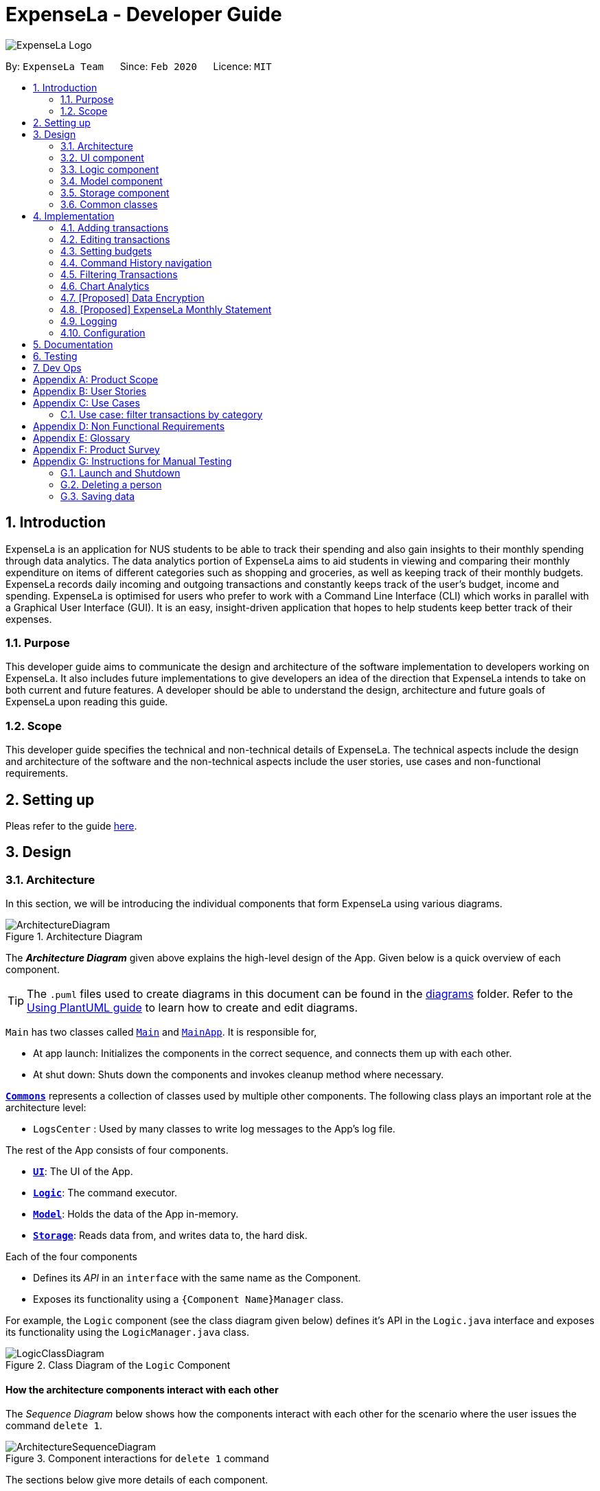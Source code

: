 = ExpenseLa - Developer Guide
:site-section: DeveloperGuide
:toc:
:toc-title:
:toc-placement: preamble
:sectnums:
:imagesDir: images
:stylesDir: stylesheets
:xrefstyle: full
ifdef::env-github[]
:tip-caption: :bulb:
:note-caption: :information_source:
:warning-caption: :warning:
endif::[]
:repoURL: https://github.com/AY1920S2-CS2103-T09-3/main/tree/master

image:logos/ExpenseLa_Logo.png[]

By: `ExpenseLa Team`      Since: `Feb 2020`      Licence: `MIT`

== Introduction

ExpenseLa is an application for NUS students to be able to track their spending and also gain insights to their monthly spending through data analytics. The data analytics portion of ExpenseLa aims to aid students in viewing and comparing their monthly expenditure on items of different categories such as shopping and groceries, as well as keeping track of their monthly budgets. ExpenseLa records daily incoming and outgoing transactions and constantly keeps track of the user's budget, income and spending. ExpenseLa is optimised for users who prefer to work with a Command Line Interface (CLI) which works in parallel with a Graphical User Interface (GUI). It is an easy, insight-driven application that hopes to help students keep better track of their expenses.

=== Purpose

This developer guide aims to communicate the design and architecture of the software implementation to developers working on ExpenseLa. It also includes future implementations to give developers an idea of the direction that ExpenseLa intends to take on both current and future features. A developer should be able to understand the design, architecture and future goals of ExpenseLa upon reading this guide.

=== Scope

This developer guide specifies the technical and non-technical details of ExpenseLa. The technical aspects include the design and architecture of the software and the non-technical aspects include the user stories, use cases and non-functional requirements.

== Setting up

Pleas refer to the guide <<SettingUp#, here>>.

== Design

[[Design-Architecture]]
=== Architecture

In this section, we will be introducing the individual components that form ExpenseLa using various diagrams.

.Architecture Diagram
image::ArchitectureDiagram.png[]

The *_Architecture Diagram_* given above explains the high-level design of the App. Given below is a quick overview of each component.

[TIP]
The `.puml` files used to create diagrams in this document can be found in the link:{repoURL}/docs/diagrams/[diagrams] folder.
Refer to the <<UsingPlantUml#, Using PlantUML guide>> to learn how to create and edit diagrams.

`Main` has two classes called link:{repoURL}/src/main/java/seedu/address/Main.java[`Main`] and link:{repoURL}/src/main/java/seedu/address/MainApp.java[`MainApp`]. It is responsible for,

* At app launch: Initializes the components in the correct sequence, and connects them up with each other.
* At shut down: Shuts down the components and invokes cleanup method where necessary.

<<Design-Commons,*`Commons`*>> represents a collection of classes used by multiple other components.
The following class plays an important role at the architecture level:

* `LogsCenter` : Used by many classes to write log messages to the App's log file.

The rest of the App consists of four components.

* <<Design-Ui,*`UI`*>>: The UI of the App.
* <<Design-Logic,*`Logic`*>>: The command executor.
* <<Design-Model,*`Model`*>>: Holds the data of the App in-memory.
* <<Design-Storage,*`Storage`*>>: Reads data from, and writes data to, the hard disk.

Each of the four components

* Defines its _API_ in an `interface` with the same name as the Component.
* Exposes its functionality using a `{Component Name}Manager` class.

For example, the `Logic` component (see the class diagram given below) defines it's API in the `Logic.java` interface and exposes its functionality using the `LogicManager.java` class.

.Class Diagram of the `Logic` Component
image::LogicClassDiagram.png[]

[discrete]
==== How the architecture components interact with each other

The _Sequence Diagram_ below shows how the components interact with each other for the scenario where the user issues the command `delete 1`.

.Component interactions for `delete 1` command
image::ArchitectureSequenceDiagram.png[]

The sections below give more details of each component.

[[Design-Ui]]
=== UI component

.Structure of the UI Component
image::UiClassDiagram.png[]

*API* : link:{repoURL}/src/main/java/seedu/address/ui/Ui.java[`Ui.java`]

The UI consists of a `MainWindow` that is made up of parts e.g.`CommandBox`, `ResultDisplay`, `TransactionListPanel`, `StatusBarFooter` etc. All these, including the `MainWindow`, inherit from the abstract `UiPart` class.

The `UI` component uses JavaFx UI framework. The layout of these UI parts are defined in matching `.fxml` files that are in the `src/main/resources/view` folder. For example, the layout of the link:{repoURL}/src/main/java/seedu/address/ui/MainWindow.java[`MainWindow`] is specified in link:{repoURL}/src/main/resources/view/MainWindow.fxml[`MainWindow.fxml`]

The `UI` component does the following actions:

* Executes user commands using the `Logic` component.
* Listens for changes to `Model` data so that the UI can be updated with the modified data.

Hubert Halim

[[Design-Logic]]

=== Logic component

[[fig-LogicClassDiagram]]
.Structure of the Logic Component
image::LogicClassDiagram.png[]

*API* :
link:{repoURL}/src/main/java/seedu/address/logic/Logic.java[`Logic.java`]

Logic is an interface which `LogicManager` implements, allowing access to the API. The following items are examples on how the LogicManager class can be interacted with:

.  `Logic` uses the `ExpenseLaParser` class to parse the user command.
.  This results in a `Command` object which is executed by the `LogicManager`.
.  The command execution can affect the `Model` (e.g. adding a `Transaction`).
.  The result of the command execution is encapsulated as a `CommandResult` object which is passed back to the `Ui`.
.  In addition, the `CommandResult` object can also instruct the `Ui` to perform certain actions, such as displaying help to the user.

Given below is the Sequence Diagram for interactions within the `Logic` component for the `execute("delete 1")` API call.

.Interactions Inside the Logic Component for the `delete 1` Command
image::DeleteSequenceDiagram.png[]

NOTE: The lifeline for `DeleteCommandParser` should end at the destroy marker (X) but due to a limitation of PlantUML, the lifeline reaches the end of diagram.

.Interactions Inside the Logic Component for the `clear` Command
image::ClearSequenceDiagram.png[]

[[Design-Model]]
=== Model component

.Structure of the Model Component
image::ModelClassDiagram.png[]

*API* : link:{repoURL}/src/main/java/seedu/address/model/Model.java[`Model.java`]

The `Model`,

* stores a `UserPref` object that represents the user's preferences.
* stores the `ExpenseLa` data.
* stores a `MonthlyData` object which contains budget, expense, and income information set by the user.
* stores a `ToggleView` object that represents the nature of transaction information displayed to the user.
* stores a `Filter` object which represents the filter on the transactions as set by the user
* stores `TransactionList` which contains the list of all transactions
* exposes an unmodifiable `ObservableList<Transaction>` that can be 'observed' e.g. the UI can be bound to this list
so that the UI automatically updates when the data in the list change.
* does not depend on any of the other three components.



[[Design-Storage]]
=== Storage component

.Structure of the Storage Component
image::StorageClassDiagram.png[]

*API* : link:{repoURL}/src/main/java/seedu/address/storage/Storage.java[`Storage.java`]

The `Storage` component,

* can save `UserPref` objects in json format and read it back.
* can save the ExpenseLa data in json format and read it back.
* can save GlobalData data in json format and read it back.

[[Design-Commons]]
=== Common classes

Classes used by multiple components are in the `seedu.ExpenseLa.commons` package.

== Implementation

This section describes some noteworthy details on how certain features are implemented.

// tag::addtransactions[]
=== Adding transactions
We allow users to add Expense/Income transactions into ExpenseLa which denotes a positive or negative inflow of money. This section shows how we handle these requests from the user.

==== Implementation

We store every single `Transaction` added by the user into an `ObservableList<Transaction>`, which is a list object in `TransactionList`. We used an `ObservableList` to easily reflect changes to the list by any other component of ExpenseLa using the list.

These are the ways of implementing either a positive or negative Transaction:
* Adding an expense (negative transaction): add
* Adding an income (positive transaction): add i/
These two commands will indicate whether the transaction is positive or negative.

Indicating whether it is a recurring transaction or not will depend if rc/ is present in the input

When inserting a new Expense/Income, the `AddCommandParser` will determine which object to initialise depending on whether the i/ syntax is present.

The following sequence diagram shows how the add transaction operation works:

image::add-command/AddCommandSequenceDiagram.png[]

Figure 9. Sequence diagram of how adding a new `Transaction` is processed depending on syntax.

`Transaction` are normally instantiated by `AddCommandParser#parse(String args)`, which attempts to parse the various parameters supplied in args and return either a positive or negative `Transaction`. The following conditions will cause a `ParseException` to be thrown by the parser:

* Missing parameters
* Incorrect syntax (i.e. missing prefix if required)
* Illegal values in parameters (i.e. special character and symbols entered for an integer only field)
* Multiple occurence of parameters which only expects single entry

[NOTE]
Incorrect user input will display error message

We will demonstrate how a `Transaction` is added into `ExpenseLa`:

Step 1. The user executes the command add *n/Pizza a/20.5 d/2020-02-02* to insert a negative transaction with its `Name` set to "Pizza", its `Amount` set to "20.50" and the `Date` set to 02 Feb 2020. The input is now checked and an attempt to parse each parameter occurs:

* `**Name**` is parsed by `AddCommandParser#parseName(ArgumentMultimap)`
* `**Value**` is parsed by `AddCommandParser#parseAmount(ArgumentMultimap)`
* `**Date**` is parsed by `AddCommandParser#parseDate(ArgumentMultimap)`
* `**Category**` is set to default category `MISC`

NOTE: `**ArgumentMultimap**` is a class that stores all the parsed parameters taken from the user input.

Since the user input is valid, the `Transaction` is successfully created and inserted into the transaction list. The transaction list now contains 1 `Transaction` object.

image::add-command/AddTransactionToList1.png[]

Step 2. The user executes **add i/ n/Salary a/3000 d/2020-02-03 r/Monthly Salary c/income rc/ ** to indicate his monthly pay, to insert a positive `**Transaction**`.
The input is now checked in a similar fashion as in Step 1 except that:

* `**Remark**` is parsed by `AddCommandParser#parseRemark(ArgumentMultimap)`
* `**Category**` is parsed by `AddCommandParser#parseCategory(ArgumentMultimap)`

NOTE: `**Category**` has a set enum list of values FOOD, SHOPPING, TRANSPORT, GROCERIES, HEALTH, RECREATION, MISC, UTILITIES, INCOME.

Again, since the input is valid, the positive `Transaction` is successfully added into the transaction list. The transaction list
now contains 2 `**Transaction**` objects.

image::add-command/AddTransactionToList2.png[]

The following activity diagram summarizes what happens when the user executes a command to add a new `Transaction`:

:figure-caption: Figure 10
.Activity diagram of adding a `Transaction` into the transaction list.
image::add-command/AddTransactionActivityDiagram.png[,650]

==== Design considerations

There are many different ways to implement how a transaction is added into `**Expensela**`. In this section, we will justify why we chose to implement it the way we did.

===== Aspect: Differentiating between **positive** and **negative** transactions.
* **Alternative 1: (current choice):** Adding a simple "i/" syntax in the input to differentiate between positive and negative transactions
** Pros: Increases the speed and simplicity of adding a positive or negative transaction. Updating balance in MonthlyData information only requires an iteration through
all the transaction amounts in transaction list for calculation.
** Cons: Transactions may not be easily distinguishable as positive or negative transactions on first sight, and may only be distinguished when the transaction amount is inspected.
This may cause slower processing times when extracting all only positive or only negative transactions.

* **Alternative 2: Having separate classes for **positive** and **negative** transactions.
** Pros: Maintains an intuitive design: `**NegativeTransaction**` deducts money and `**PositiveTransaction**` increases money.
** Cons: May incur significant overhead since it is likely that both `**NegativeTransaction**` and `**PositiveTransaction**` will
have very similar methods.

Alternative 1 was chosen because we want the application to be as simple and quick as possible to indicate positive and negative transactions. We focused on separating
the data between months so that the analytics function could calculate data faster.

===== Aspect: Managing how `**RecurringTransactions**` are handled.
* **Alternative 1: (current choice):** Adding a simple "rc/" syntax in the input to differentiate between recurring and non-recurring transactions. "rc/" is quickly parsed by the
AddCommandParser and the transaction is labelled as recurring, which is added to RecurringTransactionsList before the command is added to the TransactionsList in Model.
** Pros: "rc/" is quick and intuitive to indicate during input. Almost no hassle to add the information to RecurringTransactionsList.
** Cons: Inability for existing transactions to set as recurring transactions.

* **Alternative 2:** Create a separate command to indicate which transactions are recurring and the range of when it recurs.
** Pros: Transactions are more customizable for users. Users are able to set recurring transactions to repeat over required months.
** Cons: Users may easily lose track of the transactions that are recurring which will affect their monthly budgeting.

Alternative 1 was chosen because we want to again keep the recurring transactions intuitive and simple. Users can clear their recurring transaction lists whenever
they become invalid, and input the new recurring transactions whenever there are changes

//end::addtransaction[]

// tag::editTransactions[]
=== Editing transactions
The **edit **functionality modifies details of a specified `**Transaction**` in the existing list and saves
modifications to the external storage file.

==== Implementation
**Edit** mechanism utilizes `**Logic**` operations with the `**EditCommand**` class in place of
`**Command**`, and a unique `**EditCommandParser**` class. The following methods are the implementation for
**edit** operations:

* `EditCommandParser#parse()` - Parses the user's input via the index of the transaction and creates an `**EditCommand**` to execute the command.
* `EditCommand#execute()` - Modifies the `**Transaction**` in `**Model**` with new details and returns a
`**CommandResult**`.
* `TransactionList#setTransaction(Transaction target, Transaction editedTransaction)` - Sets the modified `**Transaction**` to its correct position in the
existing `**TransactionList**`.

Command example: **edit 1 n/[NAME] a/[AMOUNT] r/[REMARK]** will edit the name, amount and remark of transaction of index 1 with
the respective inputs.

Below is an example usage scenario for editing a transaction and explanation of how the **edit** mechanism
behaves at each step:

Step 1. The user starts up the application with an initial list loaded from a sample transaction list.

:figure-caption!:
.Initial transaction list
image::edit-command/editCommand1.png[,650]

Step 2. The user inputs **edit 1 n/Laksa Noodle a/6.00** to update the transaction (with index 1) name to "Laksa Noodle" and value
to "6". Input is parsed by `EditCommandParser#parse()` which creates an `**EditCommand**`.

Step 3. `EditCommand#execute()` creates a new transaction that reflects the changes and gets the index of current
transaction to be updated.

.New edited transaction in transaction list
image::edit-command/editCommand2.png[,650]

Step 4. `UpdateCommand#execute()` replaces original transaction in the list with the updated transaction.

The following activity diagram gives an overview of what ExpenseLa shows the user when executing **edit** command:

:figure-caption: Figure
.Activity diagram for execution of update command
image::edit-command/EditActivityDiagram.png[,650]

==== Design considerations
This subsection explores some alternative designs considered for certain aspects of the feature's implementation.

===== Aspect: Modifying details of a transaction
* **Alternative 1 (current choice)**: Replace the values of the original transaction with new updated values.
- Pros: Can easily check for inputs that result in no changes.
- Cons: May incur overhead when creating new instance of `**Transaction**`.

* **Alternative 2**: Modify the transaction directly using setter methods.
- Pros: Easy to implement and efficient.
- Cons: Modifying transactions violates the immutability principle, possibly resulting in bugs for UI or
accessing modified transaction fields.

**Alternative 1 chosen** to maintain better coding practices and maintain immutability of transactions for the entire project.
Overhead of creating new `**Transaction**` is insignificant due to relatively small object size.

===== Aspect: Edit transaction by getting it's index or by unique transaction ID
* **Alternative 1 (current choice)**: Get the index of original transaction in the transactions list and update its values in the list.
- Pros: High certainty of obtaining the correct transaction, editing its values and replacing the same index in the transaction list.
- Cons: If there are too many transactions in the list, it might be tedious to obtain the transaction index by scrolling.

* **Alternative 2**: Iterate through the transactions list and update the transaction with the correct transaction ID.
- Pros: Virtually impossible to not be able to distinguish between similar transactions of different IDs.
- Cons: Transactions ID would cause significant overhead when looking into each transaction for it's ID.
// end::update[]

Hubert Halim

// tag::setbudget[]
=== Setting budgets
We allow the user to maintain a `**Budget**` for the current month and subsequent months. This section details how `**ExpenseLa**` handles
requests made by the user who is trying to set a budget both for a one time and recurring budget. `**Budget**` is contained inside
`**MonthlyData**` object along with `**Expense**` and `**Income**` and application only has 1 `**MonthlyData**` object for the current month.
object looks like:

image::set-budget/BudgetClassDiagram.png[]

If user decides to create a recurring budget, there'll be additional step of updating the `**recurringBudget**` variable in
`**GlobalData**`. `**BudgetCommand**` in addition to modifying `**Budget**` in `**MonthlyData**`, it will also modify `**recurringBudget**`
in `**GlobalData**`.

image::set-budget/GlobalDataClassDiagram.png[]


==== Implementation
Whenever the user attempts to set a new `**Budget**`, `**ExpenseLa**` will create a new MonthlyData object with the given amount.
The application will then call `ModelManager#setMonthlyData(MonthlyData toSet)`. During the creation of the new MonthlyData, the
Budget class will internally check if the budget amount is valid.

We will demonstrate what happens at the back-end whenever the user sets a budget:

Case 1. The user wishes to set their budget to $1500, non-recurring. They execute the command: **budget b/1500**.
The user's entry is checked by `BudgetCommandParser#parse()` and an attempt to parse each parameter occurs:

* `**Budget**` is parsed by `ParseUtil#parseBudget(ArgumentMultimap)`
* `rc/` prefix does not exist, so it is not recurring

NOTE: `**ArgumentMultimap**` is a class that stores all the parsed parameters taken from the user input.

Since the user input is valid, the `**Budget**` is successfully created and inserted into a newly created `**MonthlyData**`.

Case 2. The user made a typo when setting their budget. They execute the command **budget b/1500**.
The user's entry is checked by `BudgetCommandParser#parse()` and an attempt to parse each parameter occurs:

* `**Budget**` is parsed by `ParseUtil#parseBudget(ArgumentMultimap)`

`**Budget**` class then is attempted to be created with the parsed budget amount in the constructor. Internally
Budget will do a validity check using Regex and throw a `**ParseExection**` since amount is not valid.

Case 3. The user wishes to set their budget to $1500, recurring. They execute the command: **budget b/1500 rc/**.
The user's entry is checked by `BudgetCommandParser#Parse()` and an attempt to parse each parameter occurs:

* `**Budget**` is parsed by `ParseUtil#parseBudget(ArgumentMultimap)`
* `rc/` prefix exists, so it is recurring

Since the user input is valid, the `**Budget**` is successfully created and inserted into a newly created `**MonthlyData**`.
BudgetCommand will then modify `**GlobalData**` in `**Model**` by calling `**Logic#setGlobalData**`. `**RecurringBudget**`
value in `**GlobalData**` is now set to the new `**Budget**`

The sequence diagram below depicts what was just elaborated:

.Sequence diagram showing how a `**Budget**` is set
image::set-budget/SetBudgetSequenceDiagram.png[]

.Activity diagram showing how a `**Budget**` is set
image::set-budget/SetBudgetActivityDiagram.png[]

==== Design considerations
We have considered various ways as to how `**Budget**` should be stored in `**ExpenseLa**`. In this section, we will explain the
rationale on our course of actions.

===== Aspect: Make `**Budget**` a part of a bigger class called `**MonthlyData**`
* **Alternative 1 (current choice):** `**Budget**` is a part of `**MonthlyData**` and any `**Budget**` operations is through `**MonthlyData**`
** Pros: Easier to handle `**Budget**` together with other `**MonthlyData**` objects and all data inside is synchronised as it is
handled by a single object.
** Cons: Overhead when modifying `**Budget**` as to maintain immutability, a new `**MonthlyData**` object has to be created.
* Alternative 2: `**Budget**` should be an independent class with a direct reference in `**ExpenseLa**`.
** Pros: More freedom and efficiency in doing modifications on `**Budget**`
** Cons: Need to maintain more references for all different objects.

Again, we went with alternative 1 because it is easier to view `**Budget**` along with the other `**MonthlyData**` components
as a collective. And easier to just handle 1 reference in ExpenseLa.
// end::setbudget[]


// tag::commandHistoryNavigation[]
=== Command History navigation
Users can navigate to previous commands by pressing the up or down button on the keyboard.
Only successful commands are stored in the CommandHistory list and only a maximum of 50 commands can
be stored at a time.

==== Implementation
Every time the user key in a command and press kbd:[Enter], `CommandBox#handleCommandEntered` method will be called.
The method will attempt to execute the command by calling `CommandExecutor#execute` method. That method throws an error
if command is invalid. So if the command is valid, the `CommandBox#handleCommandEntered` method will call
`Logic#deleteCommandFromHistory` to delete the command if it exists in the current command history.
It will then call `Logic#addToCommandhistory` to add the command to the command history as its latest entry.
Both commands for add and delete takes in an integer variable called `offset`. This variable is maintained by `CommandBox`
and determines which command the user is currently at in the command history.
Offset starts from -1 indicating `CommandBox` is empty and resets to -1 every time a successful command is entered

`Command History` is an array list that resides in `ModelManager` object. It can be accessed through `Logic` by calling

The diagrams below depicts what was just elaborated:

.Sequence diagram showing what happens when user enters a Command
image::command-history/CommandHistorySequenceDiagram.png[]

.Activity diagram showing what happens when user enters a Command
image::command-history/CommandHistoryActivityDiagram.png[]

.Sequence diagram showing what happens when presses Up/Down button
image::command-history/CommandHistoryNavigateSequenceDiagram.png[]

.Activity diagram showing what happens when presses Up/Down button
image::command-history/CommandHistoryNavigateActivityDiagram.png[]


==== Design considerations
We have considered various ways as to how to implement `**CommandHistory**` to support navigation to previous commands
Since we need to capture keyboard events when user press the keyboard, we decided to implement the event listener and handler
in `**CommandBox**` component as it is more convenient because when a keyboard event is captured, the app can straight away
modify the `**TextField**` in `**CommandBox**`. Since the event when user enter a command is also handled in `**CommandBox**`
and we only store successful commands in `**CommandHistory**`, we wait for execution of the Command by `**CommandExecutor**`,
if it is successful, the String for the command is added to, otherwise due to the error thrown and caught somewhere else, the
command is not stored.
// end::commandHistoryNavigation[]


=== Filtering Transactions

The `Filter` command allows the user to bring up a list of `Transaction`, and filter it by either category, month,
or both at the same time. This is implemented by using a predicate for category and another predicate for month,
both of which inheriting from `Predicate<Transaction>` to filter the `Transaction`.

==== Implementation

`FilterCommand` is instantiated by `FilterCommandParser` 's `parse(String args)` method, which parses the arguments supplied in the user
command to return a `FilterCommand` object.

The below sequence diagram depicts the execution of the filter feature to display all transactions with Category "FOOD":
image:filter/FilterSequenceDiagram.png[]

The below scenario shows a typical usage of the filter feature:

Step 1: Upon application launch, the filter for all categories and the current month is automatically applied.
image:filter/Filter_SS_1.PNG[]

Step 2: User executes the command `filter c/food m/2020-02` to bring up transactions in the category "FOOD" for the month
of February 2020. (Note: The command in the command line disappears upon hitting Enter, the command in the command line
is purely for illustration purposes).
image:filter/Filter_SS_2.PNG[]

Step 3: The `FilterCommandParser` will parse the arguments using the method `parse(String args)`.

Step 4: Since user input is correct and the arguments are parsed, a new `FilterCommand` object is created by the
`FilterCommandParser`.

Step 5: The `FilterCommand` object will use a `Predicate` based on the specified category, month, or both, to filter
the list of transactions.

Step 6: The list of filtered transactions is brought up. The filter category and month UI will also update accordingly
to show the category and month that the transactions are filtered by.

The below activity diagram gives an overview of the command execution:
image:filter/FilterActivityDiagram.png[]

==== Design Considerations

Aspect: Using `Predicate` to improve extendability of the `Filter` feature in the future.

* The filter feature supports increasing the number of filter types - on top of the current category and month filters.
* This is enabled by using a different `Predicate` for each filter type.
* A composed `Predicate` would then be obtained by calling `Predicate` 's `and(Predicate other)` method.
* This composed `Predicate` is then applied to filter the list of `Transaction`.

==== Proposed Extension

We plan to enhance the filter feature to support other arguments in the command to filter by different types such as
price range or date range. This allows the user to have greater flexibility and have a better understanding of his/her
expenses.

The design consideration mentioned earlier hence facilitates this proposed extension, reducing the difficulty of such a
future implementation.

=== Chart Analytics

The *toggleview* command allows the user to switch between viewing the list of 'Transactions' and viewing an analysis of
his expenditure.

In the expenditure analysis view we have a bar chart to show expenditure breakdown by date as well as a pie chart to
show expenditure breakdown by category.


==== Implementation

`MainWindow` decides whether to show a list of transactions or chart analysis based on `ToggleView#isViewList`, by accessing
`Logic#getToggleView()`.

Here is a Class Diagram for the implementatino of `ToggleView`:
image:chart-analytics/ToggleViewClassDiagram.png[]
Figure XX. Implementation of `ToggleView` class

The *ToggleView* mechanism utilizes `Logic` operations with the `ToggleViewCommand` class in place of `Command`. The following
methods are concrete implementations for the *toggle* operation:

* `ToggleViewCommand#execute()` - Modifies the `ToggleView` in `Model` to view list of transactions or view analytics, and
returns a `CommandResult` (<<Design-Logic, Step 4 of Logic>>).
* `ToggleView#switchIsViewList()` - Modifies the boolean value `isViewList` in `ToggleView` to the negation of it's
current value.
- This `ToggleView` is wrapped in `ExpenseLa` and its `switchIsViewList()` is called through
`ExpenseLa#switchToggleView()`.
- `ExpenseLa#switchToggleView()` is exposed in the `Model` interface as `Model#switchToggleView()`.

The following sequence diagram illustrates **toggleview** command execution:
image:chart-analytics/ToggleViewSequenceDiagram.png[]
Figure XX. Sequence diagram for **toggleview** execution

===== Example of usage
Given next is an example and explanation of how the **ToggleView** mechanism behaves at each step:

Step 1. The user starts up the application with an initial list loaded from external storage file. The diagram here
depicts the example list used throughout this scenario.

:figure-caption!:
.Example list on startup
image::clone/cloneDG/CloneStep3.png[,650]

Step 2. The user inputs **toggleview** to change the view from list of transactions to chart analysis.

.User input for toggle view
image::update/updateDG/UpdateStep2.png[,650]

Step 3. `ToggleViewCommand#execute()` switches `isViewList` of `ToggleView` from true to false.

.`isViewList` of `ToggleView` switched from `ToggleViewCommand#execute()`
image::update/updateDG/UpdateStep3.png[,650]

Step 4. `MainWindow#executeCommand()` checks the boolean value of isViewList which is false, and displays chart analysis.

image::update/updateDG/UpdateStep4Part1.png[,650]
.Switched from showing list of transactions to chart analysis
image::update/updateDG/UpdateStep4Part3.png[,650]

Step 5. User inputs **toggleview** again to change view back to list of transactions.

.Switched from showing list of transactions to chart analysis
image::update/updateDG/UpdateStep4Part3.png[,650]

===== Execution shown to user
The following activity diagram gives an overview of what ExpenseLa shows the user when executing **toggleview** command:

:figure-caption: Figure
.Activity diagram for execution of toggleview command
image::chart-analytics/ToggleViewActivityDiagram.png[]

=== [Proposed] Data Encryption

Given the sensitive nature of the information provided by users, we would like to safeguard the information provided by
our users through encryption. Naturally, the information would be encrypted and decrypted in the back-end without the user
requiring to do any of the encryption, decryption, or even any knowledge of how it works.

==== Proposed Implementation

=== [Proposed] ExpenseLa Monthly Statement

Just as how banks issue a monthly statement of account, we believe that it would be helpful to provide
our users with an overview of their expenses in the past month


=== Logging

We are using `java.util.logging` package for logging. The `LogsCenter` class is used to manage the logging levels and logging destinations.

* The logging level can be controlled using the `logLevel` setting in the configuration file (See <<Implementation-Configuration>>)
* The `Logger` for a class can be obtained using `LogsCenter.getLogger(Class)` which will log messages according to the specified logging level
* Currently log messages are output through: `Console` and to a `.log` file.

*Logging Levels*

* `SEVERE` : Critical problem detected which may possibly cause the termination of the application
* `WARNING` : Can continue, but with caution
* `INFO` : Information showing the noteworthy actions by the App
* `FINE` : Details that is not usually noteworthy but may be useful in debugging e.g. print the actual list instead of just its size

[[Implementation-Configuration]]
=== Configuration

Certain properties of the application can be controlled (e.g user prefs file location, logging level) through the configuration file (default: `config.json`).

== Documentation

Refer to the guide <<Documentation#, here>>.

== Testing

Refer to the guide <<Testing#, here>>.

== Dev Ops

Refer to the guide <<DevOps#, here>>.

[appendix]
== Product Scope

*Target user profile*:

* has a need to keep track of their expenses
* prefer desktop apps over other types
* can type fast
* prefers typing over mouse input
* is reasonably comfortable using CLI apps

*Value proposition*: efficient way to keep track of expenses and make decisions based on data and analytics provided

[appendix]
== User Stories

Priorities: High (must have) - `* * \*`, Medium (nice to have) - `* \*`, Low (unlikely to have) - `*`

[width="59%",cols="22%,<23%,<25%,<30%",options="header",]
|=======================================================================
|Priority |As a ... |I want to ... |So that I can...
|`* * *` |new user |see usage instructions |refer to instructions when I forget how to use the App

|`* * *` |user |add a new expense entry |

|`* * *` |user |add a new income entry |

|`* * *` |user |set budget for current month |

|`* * *` |user |set budget for every month(recurrent budget) once |budget for subsequent months are automatically set

|`* * *` |user |be visually alerted when i spend a certain proportion of my budget |adjust my spending habit for the rest of the month

|`* * *` |user |delete an expense or income entry |remove entries that I added in by mistake

|`* * *` |user |find an entry by keyword |locate details of my expense or income

|`* * *` |user |filter expense based on category |see how much money i spend on that particular category

|`* * *` |user |filter expense based on date or time period |see how much money i spend in that time period

|`* * *` |user |view amount of budget left to spend |adjust spending habit for the rest of the month

|`* * *` |user |view total money i have |

|`* * *` |user |view total expense for a particular month |

|`* * *` |user |view pie chart of money spent based on category |see where i spend the most money on

|`* * *` |user |view bar chart of money spent based on time period |see when i spend the most money

|`* *` |user |add friends in the application

|`* *` |user |look at my friend's spending habit

|`*` |user who owes people money |view the people who i owe money to |

|`*` |user who lends people money |request payment from people who owe me money|

|=======================================================================

_{More to be added}_

[appendix]
== Use Cases

(For all use cases below, the *System* is the `ExpenseLa` and the *Actor* is the `user`, unless specified otherwise)

[discrete]
=== Use case: Delete expense

*MSS*

1.  User requests to list expenses
2.  System shows a list of expenses
3.  User requests to delete a specific expense in the list
4.  System deletes the expense
+
Use case ends.

*Extensions*

[none]
* 2a. The list is empty.
+
Use case ends.

* 3a. The given index is invalid.
+
[none]
** 3a1. System shows an error message.
+
Use case resumes at step 2.

=== Use case: filter transactions by category

*MSS*

1.  User requests to list filtered expenses
2.  System queries list of expenses
3.  Add all expenses in given category to filtered list
4.  System shows filtered list
+
Use case ends.

*Extensions*

[none]
* 2a. The list is empty.
+
Use case ends.

* 3a. The category given is not valid.
+
[none]
** 3a1. System shows an error message.
+
Use case resumes at step 2.

_{More to be added}_

[appendix]
== Non Functional Requirements

.  Should work on any <<mainstream-os,mainstream OS>> as long as it has Java `11` or above installed.
.  Should be able to hold up to 2000 transactions(expenses and incomes) without any apparent slowdown for normal usage.
.  A user with above average typing speed for regular English text (i.e. not code, not system admin commands) should be able to accomplish most of the tasks faster using commands than using the mouse.

_{More to be added}_

[appendix]
== Glossary

[[mainstream-os]] Mainstream OS::
Windows, Linux, Unix, OS-X

[appendix]
== Product Survey

*Product Name*

Author: ...

Pros:

* ...
* ...

Cons:

* ...
* ...

[appendix]
== Instructions for Manual Testing

Given below are instructions to test the app manually.

[NOTE]
These instructions only provide a starting point for testers to work on; testers are expected to do more _exploratory_ testing.

=== Launch and Shutdown

. Initial launch

.. Download the jar file and copy into an empty folder
.. Double-click the jar file +
   Expected: Shows the GUI with a set of sample contacts. The window size may not be optimum.

. Saving window preferences

.. Resize the window to an optimum size. Move the window to a different location. Close the window.
.. Re-launch the app by double-clicking the jar file. +
   Expected: The most recent window size and location is retained.

_{ more test cases ... }_

=== Deleting a person

. Deleting a person while all persons are listed

.. Prerequisites: List all persons using the `list` command. Multiple persons in the list.
.. Test case: `delete 1` +
   Expected: First contact is deleted from the list. Details of the deleted contact shown in the status message. Timestamp in the status bar is updated.
.. Test case: `delete 0` +
   Expected: No person is deleted. Error details shown in the status message. Status bar remains the same.
.. Other incorrect delete commands to try: `delete`, `delete x` (where x is larger than the list size) _{give more}_ +
   Expected: Similar to previous.

_{ more test cases ... }_

=== Saving data

. Dealing with missing/corrupted data files

.. _{explain how to simulate a missing/corrupted file and the expected behavior}_

_{ more test cases ... }_

